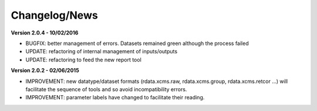 
Changelog/News
--------------

**Version 2.0.4 - 10/02/2016**

- BUGFIX: better management of errors. Datasets remained green although the process failed

- UPDATE: refactoring of internal management of inputs/outputs

- UPDATE: refactoring to feed the new report tool


**Version 2.0.2 - 02/06/2015**

- IMPROVEMENT: new datatype/dataset formats (rdata.xcms.raw, rdata.xcms.group, rdata.xcms.retcor ...) will facilitate the sequence of tools and so avoid incompatibility errors.

- IMPROVEMENT: parameter labels have changed to facilitate their reading.

